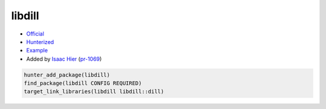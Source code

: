 .. spelling::

    libdill

.. index:: concurrency ; libdill

.. _pkg.libdill:

libdill
=======

-  `Official <https://github.com/sustrik/libdill>`__
-  `Hunterized <https://github.com/hunter-packages/libdill>`__
-  `Example <https://github.com/cpp-pm/hunter/blob/master/examples/libdill/CMakeLists.txt>`__
-  Added by `Isaac Hier <https://github.com/isaachier>`__ (`pr-1069 <https://github.com/ruslo/hunter/pull/1069>`__)

.. code-block:: cmake

    hunter_add_package(libdill)
    find_package(libdill CONFIG REQUIRED)
    target_link_libraries(libdill libdill::dill)
